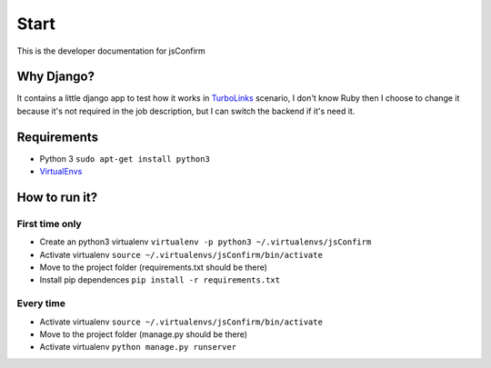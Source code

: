 ########################
Start
########################

This is the developer documentation for jsConfirm

============
Why Django?
============

It contains a little django app to test how it works in `TurboLinks <https://github.com/rails/turbolinks>`_ scenario, I don't know Ruby then I choose to change it because it's not required in the job description, but I can switch the backend if it's need it.

==============
Requirements
==============

* Python 3 ``sudo apt-get install python3``
* `VirtualEnvs <http://docs.python-guide.org/en/latest/dev/virtualenvs/>`_

==============
How to run it?
==============

----------------
First time only
----------------
* Create an python3 virtualenv ``virtualenv -p python3 ~/.virtualenvs/jsConfirm``
* Activate virtualenv ``source ~/.virtualenvs/jsConfirm/bin/activate``
* Move to the project folder (requirements.txt should be there)
* Install pip dependences ``pip install -r requirements.txt``

----------------
Every time
----------------
* Activate virtualenv ``source ~/.virtualenvs/jsConfirm/bin/activate``
* Move to the project folder (manage.py should be there)
* Activate virtualenv ``python manage.py runserver``